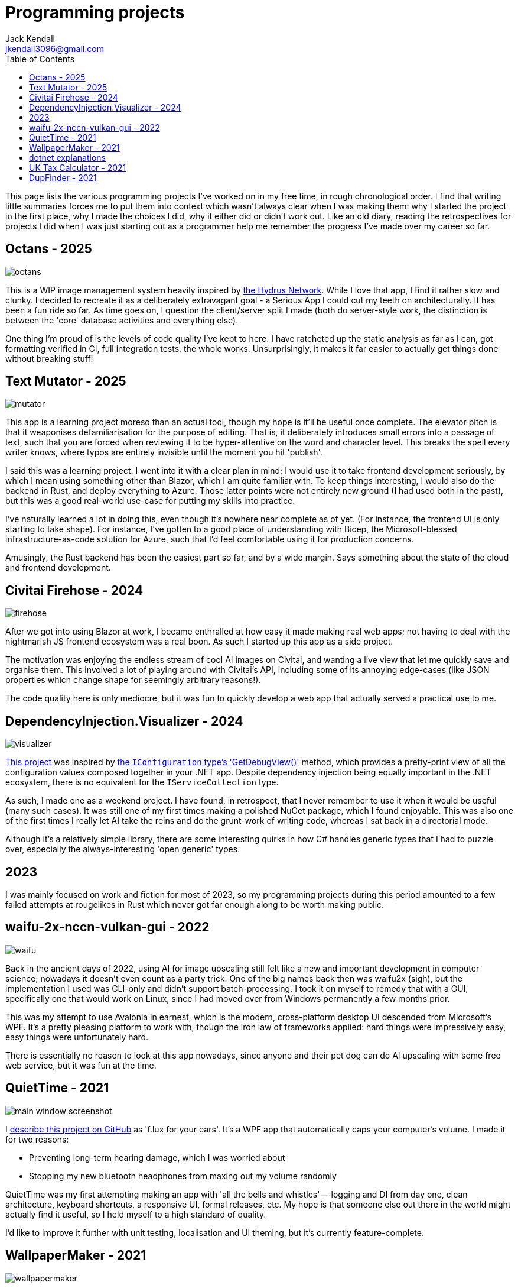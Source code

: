 = Programming projects
Jack Kendall <jkendall3096@gmail.com>
:toc:

This page lists the various programming projects I've worked on in my free time, in rough chronological order. I find that writing little summaries forces me to put them into context which wasn't always clear when I was making them: why I started the project in the first place, why I made the choices I did, why it either did or didn't work out. Like an old diary, reading the retrospectives for projects I did when I was just starting out as a programmer help me remember the progress I've made over my career so far.

== Octans - 2025

image:./images/octans.png[]

This is a WIP image management system heavily inspired by https://hydrusnetwork.github.io/hydrus/index.html[the Hydrus Network]. While I love that app, I find it rather slow and clunky. I decided to recreate it as a deliberately extravagant goal - a Serious App I could cut my teeth on architecturally. It has been a fun ride so far. As time goes on, I question the client/server split I made (both do server-style work, the distinction is between the 'core' database activities and everything else).

One thing I'm proud of is the levels of code quality I've kept to here. I have ratcheted up the static analysis as far as I can, got formatting verified in CI, full integration tests, the whole works. Unsurprisingly, it makes it far easier to actually get things done without breaking stuff!

== Text Mutator - 2025
image:./images/mutator.png[]

This app is a learning project moreso than an actual tool, though my hope is it'll be useful once complete. The elevator pitch is that it weaponises defamiliarisation for the purpose of editing. That is, it deliberately introduces small errors into a passage of text, such that you are forced when reviewing it to be hyper-attentive on the word and character level. This breaks the spell every writer knows, where typos are entirely invisible until the moment you hit 'publish'.

I said this was a learning project. I went into it with a clear plan in mind; I would use it to take frontend development seriously, by which I mean using something other than Blazor, which I am quite familiar with. To keep things interesting, I would also do the backend in Rust, and deploy everything to Azure. Those latter points were not entirely new ground (I had used both in the past), but this was a good real-world use-case for putting my skills into practice.

I've naturally learned a lot in doing this, even though it's nowhere near complete as of yet. (For instance, the frontend UI is only starting to take shape). For instance, I've gotten to a good place of understanding with Bicep, the Microsoft-blessed infrastructure-as-code solution for Azure, such that I'd feel comfortable using it for production concerns.

Amusingly, the Rust backend has been the easiest part so far, and by a wide margin. Says something about the state of the cloud and frontend development.

== Civitai Firehose - 2024
image:./images/firehose.png[]

After we got into using Blazor at work, I became enthralled at how easy it made making real web apps; not having to deal with the nightmarish JS frontend ecosystem was a real boon. As such I started up this app as a side project.

The motivation was enjoying the endless stream of cool AI images on Civitai, and wanting a live view that let me quickly save and organise them. This involved a lot of playing around with Civitai's API, including some of its annoying edge-cases (like JSON properties which change shape for seemingly arbitrary reasons!).

The code quality here is only mediocre, but it was fun to quickly develop a web app that actually served a practical use to me.

== DependencyInjection.Visualizer - 2024

image:./images/visualizer.png[]

https://github.com/jkendall327/DependencyInjection.Visualization[This project] was inspired by https://learn.microsoft.com/en-us/dotnet/api/microsoft.extensions.configuration.configurationrootextensions.getdebugview?view=net-9.0-pp[the `IConfiguration` type's 'GetDebugView()'] method, which provides a pretty-print view of all the configuration values composed together in your .NET app. Despite dependency injection being equally important in the .NET ecosystem, there is no equivalent for the `IServiceCollection` type.

As such, I made one as a weekend project. I have found, in retrospect, that I never remember to use it when it would be useful (many such cases). It was still one of my first times making a polished NuGet package, which I found enjoyable. This was also one of the first times I really let AI take the reins and do the grunt-work of writing code, whereas I sat back in a directorial mode.

Although it's a relatively simple library, there are some interesting quirks in how C# handles generic types that I had to puzzle over, especially the always-interesting 'open generic' types.

== 2023

I was mainly focused on work and fiction for most of 2023, so my programming projects during this period amounted to a few failed attempts at rougelikes in Rust which never got far enough along to be worth making public.

== waifu-2x-nccn-vulkan-gui - 2022
image:images/waifu.png[]

Back in the ancient days of 2022, using AI for image upscaling still felt like a new and important development in computer science; nowadays it doesn't even count as a party trick.
One of the big names back then was waifu2x (sigh), but the implementation I used was CLI-only and didn't support batch-processing. I took it on myself to remedy that with a GUI, specifically one that would work on Linux, since I had moved over from Windows permanently a few months prior.

This was my attempt to use Avalonia in earnest, which is the modern, cross-platform desktop UI descended from Microsoft's WPF. It's a pretty pleasing platform to work with, though the iron law of frameworks applied: hard things were impressively easy, easy things were unfortunately hard.

There is essentially no reason to look at this app nowadays, since anyone and their pet dog can do AI upscaling with some free web service, but it was fun at the time.

== QuietTime - 2021

image:https://raw.githubusercontent.com/jkendall327/QuietTime/main/docs/main_window_screenshot.png[]

I https://github.com/jkendall327/QuietTime[describe this project on GitHub] as 'f.lux for your ears'. It's a WPF app that automatically caps your computer's volume. I made it for two reasons:

* Preventing long-term hearing damage, which I was worried about
* Stopping my new bluetooth headphones from maxing out my volume randomly

QuietTime was my first attempting making an app with 'all the bells and whistles' -- logging and DI from day one, clean architecture, keyboard shortcuts, a responsive UI, formal releases, etc. My hope is that someone else out there in the world might actually find it useful, so I held myself to a high standard of quality.

I'd like to improve it further with unit testing, localisation and UI theming, but it's currently feature-complete.

== WallpaperMaker - 2021

image:images/wallpapermaker.png[]

This app https://github.com/jkendall327/WallpaperMaker[converts an image of arbitrary size into a 1920x1080 jpg] suitable for a desktop wallpaper.

It currently fills out the side panels by taking a random snapshot of the main image. I might change this in future.

My big weakness is web stuff, so I made this ASP.NET Core webapp as a learning experience.

Pages are served with Razor, image conversion through a backend API in the same project.

Frighteningly, it also includes a little JavaScript.

This is in active development. My plan is to try making a proper UI in one of the big three JS frameworks (probably Angular).

== dotnet explanations

OK, this technically isn't a programming project.

Over the past few months I've created https://github.com/jkendall327/dotnet-explanations[a simple static site with clear, plain-English explanations] of tricky .NET and C# concepts.

Almost all tutorials I've found online focus too rigidly on the mechanics of programming rather than making appeals to intuition. 

To counter that, I try to always foreground what problem a particular language feature or technology is meant to solve, and avoid jargon.

== UK Tax Calculator - 2021

image:https://raw.githubusercontent.com/jkendall327/UK-Tax-Calculator/master/TaxCrud/Image.png[]

Since I left my retail job I've been link:writing-portfolio.html[working as a freelance copywriter]. 

I recently filed for my first self-employed tax return, which inspired me to make an app that would help the process along.

The result was https://github.com/jkendall327/UK-Tax-Calculator[a simple CRUD app that stored transactions, calculated their total and your outstanding tax].

The tax calculation was very simple and not suitable for real use, but I'm quite happy with the UI, which is a combination of two NuGet packages.

This was my first project working seriously with databases (I used SQLite), which was very instructive.

== DupFinder - 2021

image::images/dupfinder.png[]

I have a lot of holiday photos taking up space on my PC, so I'm always searching for a good heuristic near-duplicate finder for images. 

I'm not satisfied with any currently existing solution, so https://github.com/jkendall327/DupFinder[I made my my own].

I made this before I got really comfortable with WPF, so the UI isn't spectacular, but it does showcase some async work and interesting ways of comparing image data.